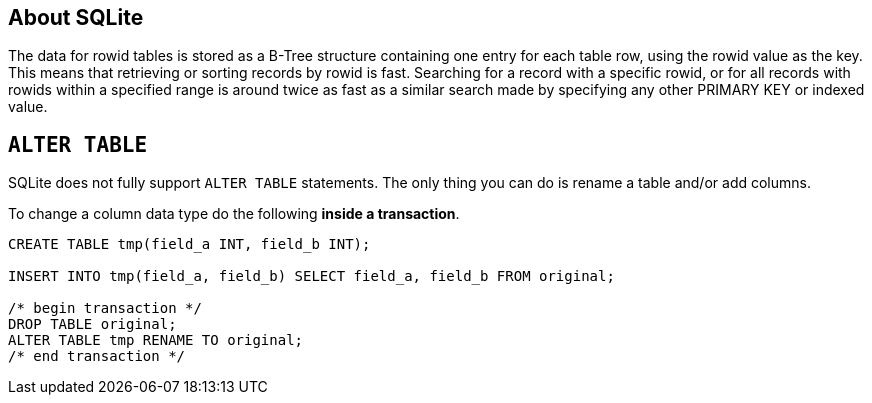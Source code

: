 [[about-sqlite]]
About SQLite
------------

The data for rowid tables is stored as a B-Tree structure containing one
entry for each table row, using the rowid value as the key. This means
that retrieving or sorting records by rowid is fast. Searching for a
record with a specific rowid, or for all records with rowids within a
specified range is around twice as fast as a similar search made by
specifying any other PRIMARY KEY or indexed value.

[[alter-table]]
`ALTER TABLE`
-------------

SQLite does not fully support `ALTER TABLE` statements.
The only thing you can do is rename a table and/or add columns.

To change a column data type do the following **inside a transaction**.

[source,sql]
....
CREATE TABLE tmp(field_a INT, field_b INT);

INSERT INTO tmp(field_a, field_b) SELECT field_a, field_b FROM original;

/* begin transaction */
DROP TABLE original;
ALTER TABLE tmp RENAME TO original;
/* end transaction */
....
